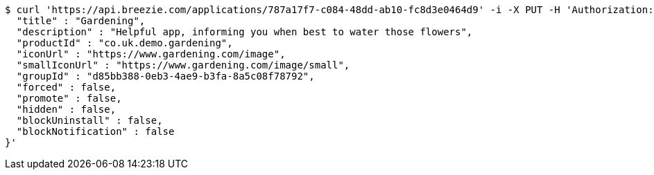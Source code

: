 [source,bash]
----
$ curl 'https://api.breezie.com/applications/787a17f7-c084-48dd-ab10-fc8d3e0464d9' -i -X PUT -H 'Authorization: Bearer: 0b79bab50daca910b000d4f1a2b675d604257e42' -H 'Content-Type: application/json' -d '{
  "title" : "Gardening",
  "description" : "Helpful app, informing you when best to water those flowers",
  "productId" : "co.uk.demo.gardening",
  "iconUrl" : "https://www.gardening.com/image",
  "smallIconUrl" : "https://www.gardening.com/image/small",
  "groupId" : "d85bb388-0eb3-4ae9-b3fa-8a5c08f78792",
  "forced" : false,
  "promote" : false,
  "hidden" : false,
  "blockUninstall" : false,
  "blockNotification" : false
}'
----